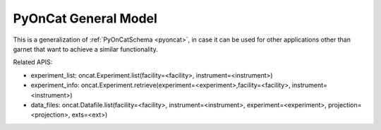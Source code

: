 .. _pyoncat_general:

PyOnCat General Model
=======================

This is a generalization of :ref:`PyOnCatSchema <pyoncat>`, in case it can be used for other applications other than garnet that want to achieve a similar functionality.

Related APIS:

- experiment_list: oncat.Experiment.list(facility=<facility>, instrument=<instrument>)
- experiment_info: oncat.Experiment.retrieve(experiment=<experiment>,facility=<facility>, instrument=<instrument>)
- data_files: oncat.Datafile.list(facility=<facility>, instrument=<instrument>, experiment=<experiment>, projection=<projection>, exts=<ext>)


.. mermaid::

 classDiagram
    PyOnCatModel "1" o--"N" ExperimentModel
    ExperimentModel "1" o--"N" RunModel
    PyOnCatModel "1" -->"1" InstrumentModel
    RunModel "1" o--"N<=170" ProjectionFieldKeyValueModel

    class PyOnCatModel{
        +InstrumentModel instrument
        -Pyoncat:ONCat oncat_agent
        +String data_source_filepath
        +List~ExperimentModel~ experiment_list
        +ExperimentModel selected_experiment
        +get_experiments()
    }

    class InstrumentModel{
        TBD
    }


    class ExperimentModel{
        +String ipts_number
        +List~RunModel~ run_list
        +get_run_list()
    }

    class RunModel{
        +String run_number
        +List~ProjectionFieldKeyValueModel~ fields
        +get_run_data()

    }
    class ProjectionFieldKeyValueModel{
        +String field_key
        +String field_value
    }
